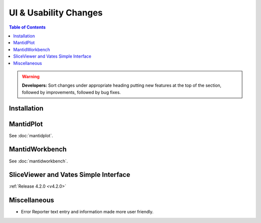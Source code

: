 ======================
UI & Usability Changes
======================

.. contents:: Table of Contents
   :local:

.. warning:: **Developers:** Sort changes under appropriate heading
    putting new features at the top of the section, followed by
    improvements, followed by bug fixes.

Installation
------------

MantidPlot
----------

See :doc:`mantidplot`.

MantidWorkbench
---------------

See :doc:`mantidworkbench`.

SliceViewer and Vates Simple Interface
--------------------------------------

:ref:`Release 4.2.0 <v4.2.0>`

Miscellaneous
-------------

- Error Reporter text entry and information made more user friendly.